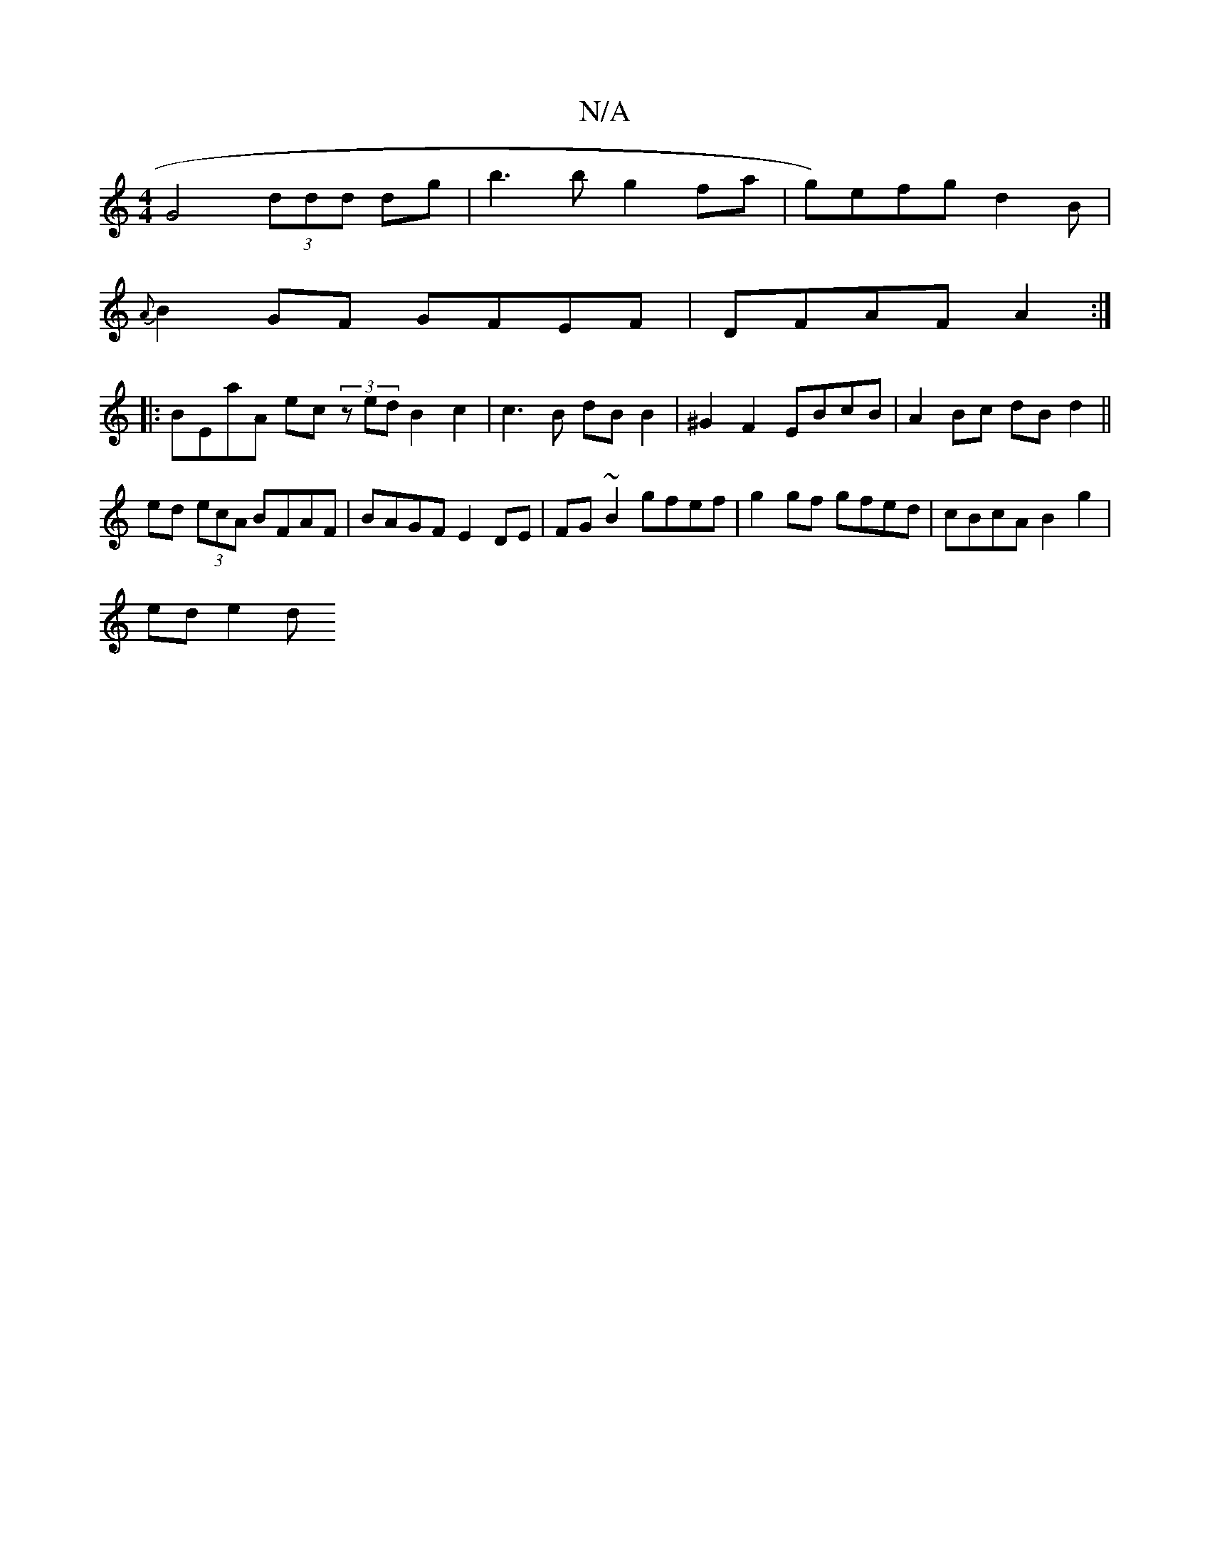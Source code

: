 X:1
T:N/A
M:4/4
R:N/A
K:Cmajor
 G4 (3ddd dg|b3b g2fa|g)efg d2 B |
{A}B2GF GFEF|DFAF- A2 :|
|:BEaA ec (3zed B2 c2 | c3 B dBB2 | ^G2 F2 EBcB | A2 Bc dB d2 ||
ed (3ecA BFAF | BAGF E2DE | FG~B2 gfef | g2 gf gfed | cBcA B2 g2 | 
ed e2 d